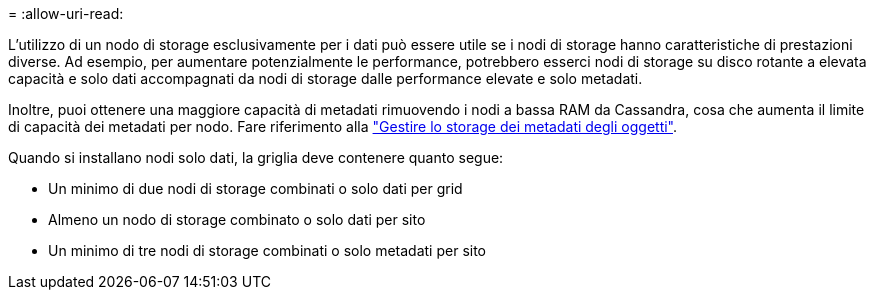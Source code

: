 = 
:allow-uri-read: 


L'utilizzo di un nodo di storage esclusivamente per i dati può essere utile se i nodi di storage hanno caratteristiche di prestazioni diverse. Ad esempio, per aumentare potenzialmente le performance, potrebbero esserci nodi di storage su disco rotante a elevata capacità e solo dati accompagnati da nodi di storage dalle performance elevate e solo metadati.

Inoltre, puoi ottenere una maggiore capacità di metadati rimuovendo i nodi a bassa RAM da Cassandra, cosa che aumenta il limite di capacità dei metadati per nodo. Fare riferimento alla link:../admin/managing-object-metadata-storage.html["Gestire lo storage dei metadati degli oggetti"].

Quando si installano nodi solo dati, la griglia deve contenere quanto segue:

* Un minimo di due nodi di storage combinati o solo dati per grid
* Almeno un nodo di storage combinato o solo dati per sito
* Un minimo di tre nodi di storage combinati o solo metadati per sito


